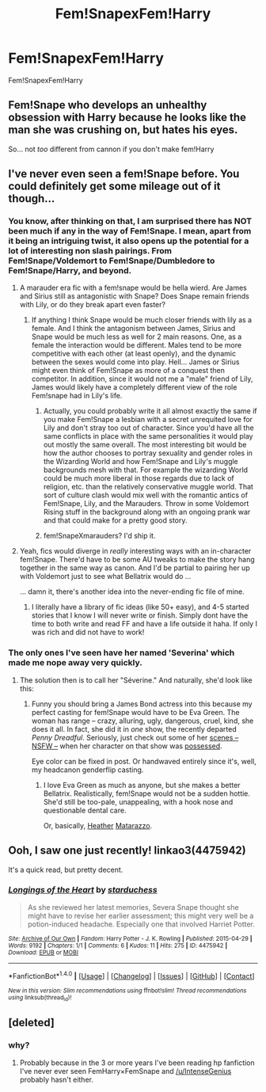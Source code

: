 #+TITLE: Fem!SnapexFem!Harry

* Fem!SnapexFem!Harry
:PROPERTIES:
:Score: 6
:DateUnix: 1480773471.0
:DateShort: 2016-Dec-03
:FlairText: Request
:END:
Fem!SnapexFem!Harry


** Fem!Snape who develops an unhealthy obsession with Harry because he looks like the man she was crushing on, but hates his eyes.

So... not /too/ different from cannon if you don't make fem!Harry
:PROPERTIES:
:Author: will1707
:Score: 6
:DateUnix: 1480798795.0
:DateShort: 2016-Dec-04
:END:


** I've never even seen a fem!Snape before. You could definitely get some mileage out of it though...
:PROPERTIES:
:Author: blue-footed_buffalo
:Score: 4
:DateUnix: 1480789966.0
:DateShort: 2016-Dec-03
:END:

*** You know, after thinking on that, I am surprised there has NOT been much if any in the way of Fem!Snape. I mean, apart from it being an intriguing twist, it also opens up the potential for a lot of interesting non slash pairings. From Fem!Snape/Voldemort to Fem!Snape/Dumbledore to Fem!Snape/Harry, and beyond.
:PROPERTIES:
:Author: Noexit007
:Score: 3
:DateUnix: 1480794040.0
:DateShort: 2016-Dec-03
:END:

**** A marauder era fic with a fem!snape would be hella wierd. Are James and Sirius still as antagonistic with Snape? Does Snape remain friends with Lily, or do they break apart even faster?
:PROPERTIES:
:Author: blue-footed_buffalo
:Score: 3
:DateUnix: 1480795605.0
:DateShort: 2016-Dec-03
:END:

***** If anything I think Snape would be much closer friends with lily as a female. And I think the antagonism between James, Sirius and Snape would be much less as well for 2 main reasons. One, as a female the interaction would be different. Males tend to be more competitive with each other (at least openly), and the dynamic between the sexes would come into play. Hell... James or Sirius might even think of Fem!Snape as more of a conquest then competitor. In addition, since it would not me a "male" friend of Lily, James would likely have a completely different view of the role Fem!snape had in Lily's life.
:PROPERTIES:
:Author: Noexit007
:Score: 4
:DateUnix: 1480799515.0
:DateShort: 2016-Dec-04
:END:

****** Actually, you could probably write it all almost exactly the same if you make Fem!Snape a lesbian with a secret unrequited love for Lily and don't stray too out of character. Since you'd have all the same conflicts in place with the same personalities it would play out mostly the same overall. The most interesting bit would be how the author chooses to portray sexuality and gender roles in the Wizarding World and how Fem!Snape and Lily's muggle backgrounds mesh with that. For example the wizarding World could be much more liberal in those regards due to lack of religion, etc. than the relatively conservative muggle world. That sort of culture clash would mix well with the romantic antics of Fem!Snape, Lily, and the Marauders. Throw in some Voldemort Rising stuff in the background along with an ongoing prank war and that could make for a pretty good story.
:PROPERTIES:
:Author: A_Rabid_Pie
:Score: 3
:DateUnix: 1480822600.0
:DateShort: 2016-Dec-04
:END:


****** fem!SnapeXmarauders? I'd ship it.
:PROPERTIES:
:Author: blue-footed_buffalo
:Score: 2
:DateUnix: 1480799853.0
:DateShort: 2016-Dec-04
:END:


**** Yeah, fics would diverge in /really/ interesting ways with an in-character fem!Snape. There'd have to be some AU tweaks to make the story hang together in the same way as canon. And I'd be partial to pairing her up with Voldemort just to see what Bellatrix would do ...

... damn it, there's another idea into the never-ending fic file of mine.
:PROPERTIES:
:Author: mistermisstep
:Score: 2
:DateUnix: 1480842587.0
:DateShort: 2016-Dec-04
:END:

***** I literally have a library of fic ideas (like 50+ easy), and 4-5 started stories that I know I will never write or finish. Simply dont have the time to both write and read FF and have a life outside it haha. If only I was rich and did not have to work!
:PROPERTIES:
:Author: Noexit007
:Score: 2
:DateUnix: 1480877437.0
:DateShort: 2016-Dec-04
:END:


*** The only ones I've seen have her named 'Severina' which made me nope away very quickly.
:PROPERTIES:
:Score: 1
:DateUnix: 1480807685.0
:DateShort: 2016-Dec-04
:END:

**** The solution then is to call her "Séverine." And naturally, she'd look like this: [[https://dkandg.files.wordpress.com/2012/11/james-bond-skyfall-bc3a9rc3a9nice-marlohe-severine-swarovski-dress-3.jpg]]
:PROPERTIES:
:Author: Luolang
:Score: 2
:DateUnix: 1480821742.0
:DateShort: 2016-Dec-04
:END:

***** Funny you should bring a James Bond actress into this because my perfect casting for fem!Snape would have to be Eva Green. The woman has range -- crazy, alluring, ugly, dangerous, cruel, kind, she does it all. In fact, she did it in /one/ show, the recently departed /Penny Dreadful/. Seriously, just check out some of her [[https://www.youtube.com/watch?v=Ud129OeFNXw][scenes -- NSFW --]] when her character on that show was [[/spoiler][possessed]].

Eye color can be fixed in post. Or handwaved entirely since it's, well, my headcanon genderflip casting.
:PROPERTIES:
:Author: mistermisstep
:Score: 1
:DateUnix: 1480843280.0
:DateShort: 2016-Dec-04
:END:

****** I love Eva Green as much as anyone, but she makes a better Bellatrix. Realistically, fem!Snape would not be a sudden hottie. She'd still be too-pale, unappealing, with a hook nose and questionable dental care.

Or, basically, [[http://www.aveleyman.com/Gallery/ActorsM/23632-24978.jpg][Heather]] [[http://www.cypressfilms.com/cherryweb/pics/heather_matarazzo.jpg][Matarazzo]].
:PROPERTIES:
:Author: wordhammer
:Score: 2
:DateUnix: 1480886214.0
:DateShort: 2016-Dec-05
:END:


** Ooh, I saw one just recently! linkao3(4475942)

It's a quick read, but pretty decent.
:PROPERTIES:
:Author: emiliers
:Score: 1
:DateUnix: 1481013943.0
:DateShort: 2016-Dec-06
:END:

*** [[http://archiveofourown.org/works/4475942][*/Longings of the Heart/*]] by [[http://www.archiveofourown.org/users/starduchess/pseuds/starduchess][/starduchess/]]

#+begin_quote
  As she reviewed her latest memories, Severa Snape thought she might have to revise her earlier assessment; this might very well be a potion-induced headache. Especially one that involved Harriet Potter.
#+end_quote

^{/Site/: [[http://www.archiveofourown.org/][Archive of Our Own]] *|* /Fandom/: Harry Potter - J. K. Rowling *|* /Published/: 2015-04-29 *|* /Words/: 9192 *|* /Chapters/: 1/1 *|* /Comments/: 6 *|* /Kudos/: 11 *|* /Hits/: 275 *|* /ID/: 4475942 *|* /Download/: [[http://archiveofourown.org/downloads/st/starduchess/4475942/Longings%20of%20the%20Heart.epub?updated_at=1438449080][EPUB]] or [[http://archiveofourown.org/downloads/st/starduchess/4475942/Longings%20of%20the%20Heart.mobi?updated_at=1438449080][MOBI]]}

--------------

*FanfictionBot*^{1.4.0} *|* [[[https://github.com/tusing/reddit-ffn-bot/wiki/Usage][Usage]]] | [[[https://github.com/tusing/reddit-ffn-bot/wiki/Changelog][Changelog]]] | [[[https://github.com/tusing/reddit-ffn-bot/issues/][Issues]]] | [[[https://github.com/tusing/reddit-ffn-bot/][GitHub]]] | [[[https://www.reddit.com/message/compose?to=tusing][Contact]]]

^{/New in this version: Slim recommendations using/ ffnbot!slim! /Thread recommendations using/ linksub(thread_id)!}
:PROPERTIES:
:Author: FanfictionBot
:Score: 1
:DateUnix: 1481013952.0
:DateShort: 2016-Dec-06
:END:


** [deleted]
:PROPERTIES:
:Score: -7
:DateUnix: 1480778918.0
:DateShort: 2016-Dec-03
:END:

*** why?
:PROPERTIES:
:Score: 6
:DateUnix: 1480782589.0
:DateShort: 2016-Dec-03
:END:

**** Probably because in the 3 or more years I've been reading hp fanfiction I've never ever seen FemHarry×FemSnape and [[/u/IntenseGenius]] probably hasn't either.
:PROPERTIES:
:Author: Ch1pp
:Score: 2
:DateUnix: 1480818895.0
:DateShort: 2016-Dec-04
:END:
